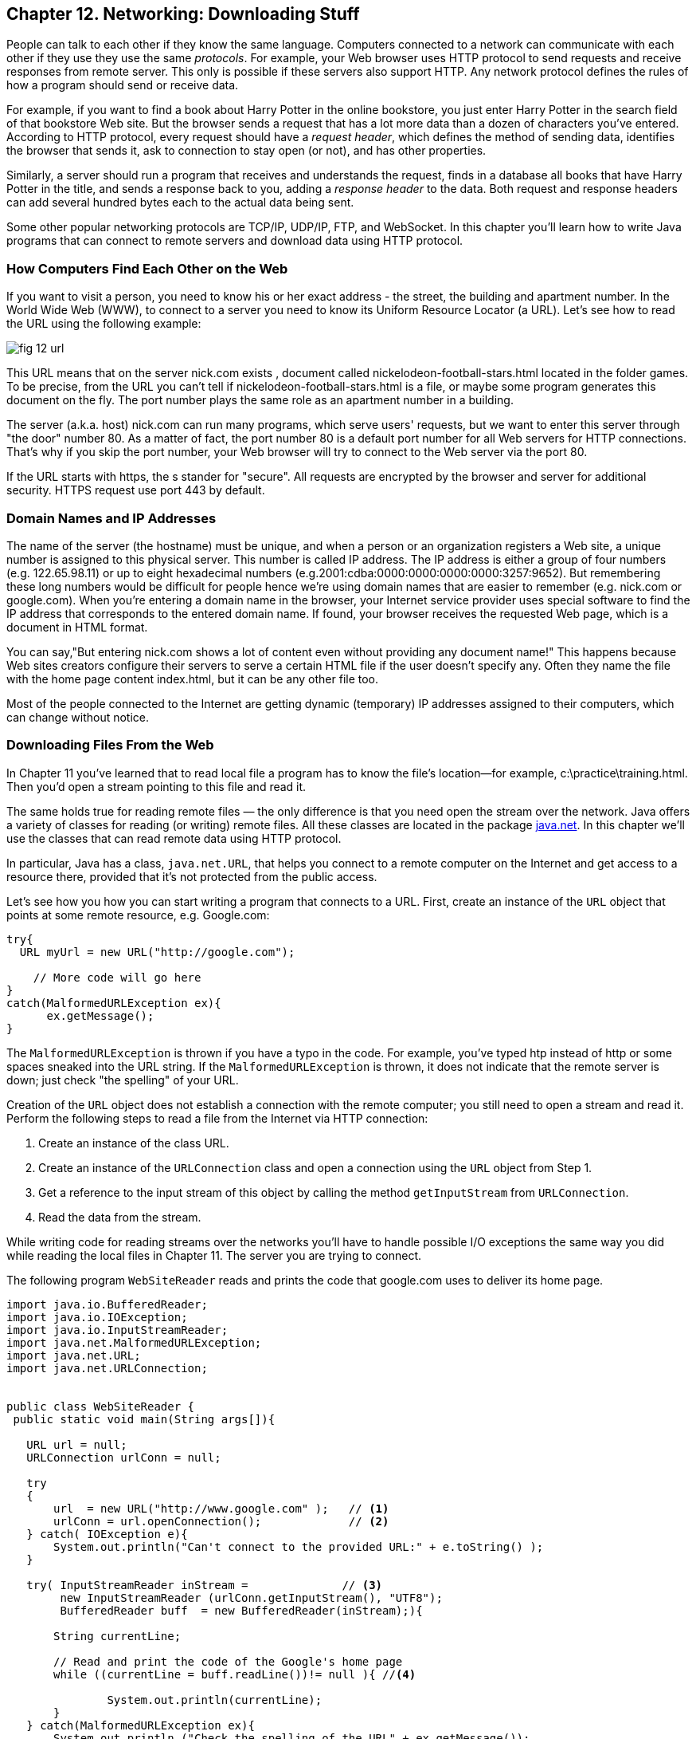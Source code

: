 :toc-placement!:
:imagesdir: ./

== Chapter 12. Networking: Downloading Stuff 

People can talk to each other if they know the same language. Computers connected to a network can communicate with each other if they use they use the same _protocols_. For example, your Web browser uses HTTP protocol to send requests and receive responses from remote server. This only is possible if these servers also support HTTP. 
Any network protocol defines the rules of how a program should send or receive data. 

For example, if you want to find a book about Harry Potter in the online bookstore, you just enter Harry Potter in the search field of that bookstore Web site. But the browser sends a request that has a lot more data than a dozen of characters you've entered. According to HTTP protocol, every request should have a _request header_, which defines the method of sending data, identifies the browser that sends it, ask to connection to stay open (or not), and has other properties.

Similarly, a server should run a program that receives and understands the request, finds in a database all books that have Harry Potter in the title, and sends a response back to you, adding a _response header_ to the data. Both request and response headers can add several hundred bytes each to the actual data being sent.

Some other popular networking protocols are TCP/IP, UDP/IP, FTP, and WebSocket. In this chapter you'll learn how to write Java programs that can connect to remote servers and download data using HTTP protocol.

=== How Computers Find Each Other on the Web

If you want to visit a person, you need to know his or her exact address - the street, the building and apartment number.  In the World Wide Web (WWW), to connect to a server you need to know its Uniform Resource Locator (a URL). Let's see how to read the URL using the following example:

[[FIG12-1]]
image::images/fig_12_url.png[]

This URL means that on the server nick.com exists , document called nickelodeon-football-stars.html located in the folder games. To be precise, from the URL you can't tell if nickelodeon-football-stars.html is a file, or maybe some program generates this document on the fly.
The port number plays the same role as an apartment number in a building. 

The server (a.k.a. host) nick.com can run many programs, which serve users' requests, but we want to enter this server through "the door" number 80. As a matter of fact, the port number 80 is a default port number for all Web servers for HTTP connections. That's why if you skip the port number, your Web browser will try to connect to the Web server via the port 80. 

If the URL starts with https, the s stander for "secure". All requests are encrypted by the browser and server for additional security. HTTPS request use port 443 by default.

=== Domain Names and IP Addresses

The name of the server (the hostname) must be unique, and when a person or an organization registers a Web site, a unique number is assigned to this physical server. This number is called IP address. The IP address is either a group of four numbers (e.g. 122.65.98.11) or up to eight hexadecimal numbers (e.g.2001:cdba:0000:0000:0000:0000:3257:9652). But remembering these long numbers would be difficult for people hence we're using domain names that are easier to remember (e.g. nick.com or google.com). When you're entering a domain name in the browser, your Internet service provider uses special software to find the IP address that corresponds to the entered domain name. If found, your browser receives the requested Web page, which is a document in HTML format.

You can say,"But entering nick.com shows a lot of content even without providing any document name!" This happens because Web sites creators configure their servers to serve a certain HTML file if the user doesn't specify any. Often they name the file with the home page content index.html, but it can be any other file too.
 
Most of the people connected to the Internet are getting dynamic (temporary) IP addresses assigned to their computers, which can change without notice. 


=== Downloading Files From the Web

In Chapter 11 you've learned that to read local file a program has to know the file’s location—for example, c:\practice\training.html. Then you'd open a stream pointing to this file and read it.

The same holds true for reading remote files — the only difference is that you need open the stream over the network. Java offers a variety of classes for reading (or writing) remote files. All these classes are located in the package http://docs.oracle.com/javase/8/docs/api/java/net/package-summary.html[java.net]. In this chapter we'll use the classes that can read  remote data using HTTP protocol. 

In particular, Java has a class, `java.net.URL`, that helps you connect to a remote computer on the Internet and get access to a resource there, provided that it's not  protected from the public access. 

Let's see how you how you can start writing a program that connects to a URL. First, create an instance of the `URL` object that points at some remote resource, e.g. Google.com:

[source, java]
----
try{
  URL myUrl = new URL("http://google.com");
    
    // More code will go here
}
catch(MalformedURLException ex){
      ex.getMessage();
}
----

The `MalformedURLException` is thrown if you have a typo in the code. For example, you've typed htp instead of http or some spaces sneaked into the URL string. If the `MalformedURLException` is thrown, it does not indicate that the remote server is down; just check "the spelling" of your URL.

Creation of the `URL` object does not establish a connection with the remote computer; you still need to open a stream and read it. Perform the following steps to read a file from the Internet via HTTP connection:

1. Create an instance of the class URL.
2. Create an instance of the `URLConnection` class and open a connection using the `URL` object from Step 1.
3. Get a reference to the input stream of this object by calling the method `getInputStream` from `URLConnection`.
4. Read the data from the stream.

While writing code for reading streams over the networks you’ll have to handle possible I/O exceptions the same way you did while reading the local files in Chapter 11. The server you are trying to connect.

The following program `WebSiteReader` reads and prints the code that google.com uses to deliver its home page.  

[source, java]
----
import java.io.BufferedReader;
import java.io.IOException;
import java.io.InputStreamReader;
import java.net.MalformedURLException;
import java.net.URL;
import java.net.URLConnection;


public class WebSiteReader {
 public static void main(String args[]){

   URL url = null;
   URLConnection urlConn = null;

   try
   {
       url  = new URL("http://www.google.com" );   // <1>
       urlConn = url.openConnection();             // <2>
   } catch( IOException e){
       System.out.println("Can't connect to the provided URL:" + e.toString() );
   }

   try( InputStreamReader inStream =              // <3>
        new InputStreamReader (urlConn.getInputStream(), "UTF8");
        BufferedReader buff  = new BufferedReader(inStream);){                               

       String currentLine;

       // Read and print the code of the Google's home page
       while ((currentLine = buff.readLine())!= null ){ //<4>

               System.out.println(currentLine);
       }
   } catch(MalformedURLException ex){
       System.out.println ("Check the spelling of the URL" + ex.getMessage());
   }
   catch(IOException  ioe){
       System.out.println("Can't read from the Internet: "+
               ioe.toString());
   }
 }
}
----

<1> The `WebSiteReader` creates an instance of the class `URL`.

<2>Then it gets a reference to an instance of the `URLConnection` object to open a connection with the stream.

<3> After that `WebSiteReader` opens `InputStreamReader`, which is piped with `BufferedReader`.

<4> The `while` loop reads the line from `BufferedReader` and if it's not `null`, it prints the line on the console. 
Make sure your computer is connected to the Internet before you run the `WebSiteReader` program. Actually, I was writing this program while sitting on the plane without the Internet connection. This is what the program printed up in the sky: 

[source, java]
----
Can't read from the Internet: java.net.UnknownHostException: www.google.com
----

When my computer got the Internet connection the output was different. Here's a fragment of what you can expect to see (it's HTML and JavaScript):

[source, javascript]
----
<!doctype html><html itemscope="" itemtype="http://schema.org/WebPage" lang="fr"><head><meta content="/logos/doodles/2015/110th-anniversary-of-first-publication-of-becassine-5701649318281216-hp.jpg" itemprop="image"><title>Google</title><script>(function(){window.google={kEI:'5OzPVMyJM4ukygPRz4CoBQ',kEXPI:'4011559,4013606,4020347,4020562,4021598,4022545,4023678,4024599,4024626,4025090,4027899,4027921,4028062,4028128,4028367,4028508,4028634,4028706,4028717,8300111,8500393,8500852,8501081,8501084,10200083,10200903,10200904',authuser:0,kSID:'5OzPVMyJM4ukygPRz4CoBQ'};google.kHL='us';})();(function(){google.lc=[];google.li=0;google.getEI=function(a){for(var b;a&&(!a.getAttribute||!(b=a.getAttribute("eid")));)a=a.parentNode;return b
----

The class `WebSiteReader` explicitly creates the object URLConnection. Strictly speaking, you could achieve the same result by using only the class `URL`:

[source, java]
----
URL url = new URL("http://www.google.com");
InputStream in = url.getInputStream();
BufferedReader buff= new BufferedReader(new InputStreamReader(in));
----

The reason you may consider using the `URLConnection` class is that it could give you some additional control over the I/O process. For example, by calling its method `setDoOutput` with the argument `true` you enable `WebSiteReader`  to write to the remote `URL` too. 


==== Downloading Music From Last.fm

In Chapter 11 you've learned how to create a file and write into it. The WebSiteReader just prints the remote data on the console, but you could have saved the data in the local file as well. Let's combine using the class `URL` with the writing files techniques so we can download practically any unprotected file (such as images, music, and binary files) from the Internet. 

The trick is in opening the file stream properly. The following class `FileDownload` gets the `URL` and the destination (local) filename as command-line arguments, connects to this resource, and downloads it, and saves it into a local file.

[source, java]
----
class FileDownload{

  public static void main(String args[]){
   if (args.length!=2){
     System.out.println(
    "Proper Usage:java FileDownload SourceFileURL OutputFileName");
     System.out.println(
             "For example: http://myflex.org/yf/nyc.jpg nyc.jpg");
     System.exit(-1);
   }

    URLConnection fileStream=null;
    try{
        URL remoteFile=new URL(args[0]);
        fileStream=remoteFile.openConnection();
    } catch (IOException ioe){
      ioe.printStackTrace();
    }

   try(FileOutputStream fOut=new FileOutputStream(args[1]);
        InputStream in = fileStream.getInputStream();){

    // Read a remote file and save it in the local one
    int data;
    System.out.println("Starting the download from " + args[0]);
    while((data=in.read())!=-1){
         fOut.write(data);
    }  
    System.out.println("Finished downloading the file "+args[1]);
  } catch (Exception e){
     e.printStackTrace();
  } 
 }
}
----




Free mp3: http://www.last.fm/music/+free-music-downloads


